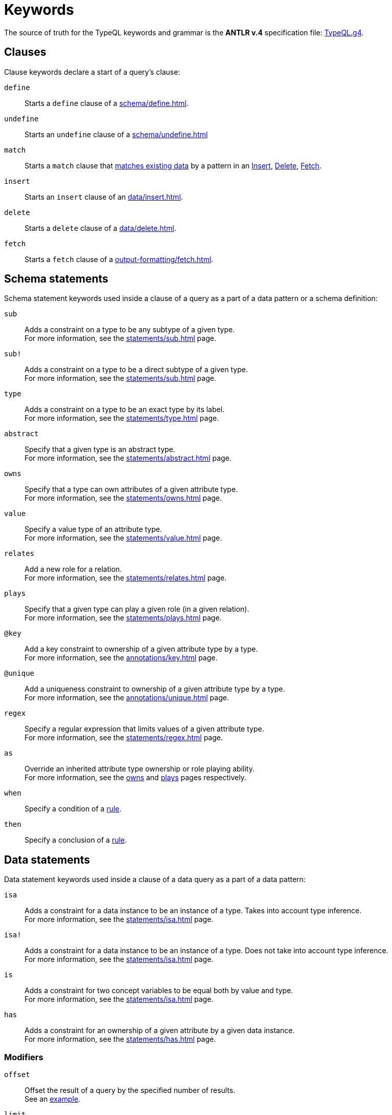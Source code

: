 = Keywords
:Summary: Keyword glossary for TypeQL.
:keywords: typeql, keywords, glossary, isa, sub, has, owns, plays, relates
:pageTitle: Keywords

The source of truth for the TypeQL keywords and grammar is the *ANTLR v.4* specification file:
https://github.com/vaticle/typeql/blob/master/grammar/TypeQL.g4[TypeQL.g4,window=_blank].

[#_clause_keywords]
== Clauses

Clause keywords declare a start of a query's clause:

`define`::
Starts a `define` clause of a xref:schema/define.adoc[].

`undefine`::
Starts an `undefine` clause of a xref:schema/undefine.adoc[]

`match`::
Starts a `match` clause that xref:data/match.adoc[matches existing data] by a pattern in an
xref:data/insert.adoc[Insert],
xref:data/delete.adoc[Delete],
// xref:queries/update.adoc[Update],
xref:output-formatting/fetch.adoc[Fetch].
// xref:queries/get.adoc[Get] query

`insert`::
Starts an `insert` clause of an xref:data/insert.adoc[].

`delete`::
Starts a `delete` clause of a xref:data/delete.adoc[].

`fetch`::
Starts a `fetch` clause of a xref:output-formatting/fetch.adoc[].

// `get`::
// Starts a `get` clause of a xref:queries/get.adoc[].

== Schema statements

Schema statement keywords used inside a clause of a query as a part of a data pattern or a schema definition:
//Schema statements are used to specify types in both data queries and schema queries.

`sub`::
Adds a constraint on a type to be any subtype of a given type. +
For more information, see the xref:statements/sub.adoc[] page.

`sub!`::
Adds a constraint on a type to be a direct subtype of a given type. +
For more information, see the xref:statements/sub.adoc[] page.

`type`::
Adds a constraint on a type to be an exact type by its label. +
For more information, see the xref:statements/type.adoc[] page.

`abstract`::
Specify that a given type is an abstract type. +
For more information, see the xref:statements/abstract.adoc[] page.

`owns`::
Specify that a type can own attributes of a given attribute type. +
For more information, see the xref:statements/owns.adoc[] page.

`value`::
Specify a value type of an attribute type. +
For more information, see the xref:statements/value.adoc[] page.

`relates`::
Add a new role for a relation. +
For more information, see the xref:statements/relates.adoc[] page.

`plays`::
Specify that a given type can play a given role (in a given relation). +
For more information, see the xref:statements/plays.adoc[] page.

`@key`::
Add a key constraint to ownership of a given attribute type by a type. +
For more information, see the xref:annotations/key.adoc[] page.

`@unique`::
Add a uniqueness constraint to ownership of a given attribute type by a type. +
For more information, see the xref:annotations/unique.adoc[] page.

`regex`::
Specify a regular expression that limits values of a given attribute type. +
For more information, see the xref:statements/regex.adoc[] page.

`as`::
Override an inherited attribute type ownership or role playing ability. +
For more information, see the xref:statements/owns.adoc#_usage_with_override[owns] and
xref:statements/plays.adoc#_usage_with_override[plays] pages respectively.

`when`::
Specify a condition of a xref:statements/rule.adoc[rule].

`then`::
Specify a conclusion of a xref:statements/rule.adoc[rule].

== Data statements

Data statement keywords used inside a clause of a data query as a part of a data pattern:
//Data statements are only used in data query patterns.

`isa`::
Adds a constraint for a data instance to be an instance of a type.
Takes into account type inference. +
For more information, see the xref:statements/isa.adoc[] page.

`isa!`::
Adds a constraint for a data instance to be an instance of a type.
Does not take into account type inference. +
For more information, see the xref:statements/isa.adoc[] page.

`is`::
Adds a constraint for two concept variables to be equal both by value and type. +
For more information, see the xref:statements/isa.adoc[] page.

`has`::
Adds a constraint for an ownership of a given attribute by a given data instance. +
For more information, see the xref:statements/has.adoc[] page.

=== Modifiers

`offset`::
Offset the result of a query by the specified number of results. +
See an xref:modifiers/limit.adoc[example].

`limit`::
Limit the result of a query by the specified number of results. +
See an xref:modifiers/limit.adoc[example].

`sort`::
Sort the results of a query. +
See an xref:modifiers/sort.adoc[example].

=== Logic

`or`::
Specify a disjunction between two blocks of statements surrounded by curly brackets. +
For more information, see the xref:patterns/disjunction.adoc[] page.

`not`::
Specify a negation of a block of statements surrounded by curly brackets. +
For more information, see the xref:patterns/negation.adoc[] page.

=== Value comparators

`==`, `!=`, `>`, `<`, `>=`, `+<=+`, `like`, `contains`::
Specify the result of comparison to be true. +
For more information, see the xref:values/comparators.adoc[] page.

=== Aggregation

// `group`::
// Group results by a given variable. +
// For more information, see the xref:modifiers/grouping.adoc[] page.

`count`::
Count the number of results. +
// For more information, see the xref:modifiers/aggregation.adoc#_count[Aggregation] page.

`max`::
Find the maximum value of a given variable. +
// For more information, see the xref:modifiers/aggregation.adoc[Aggregation] page.

`min`::
Find the minimum value of a given variable. +
// For more information, see the xref:modifiers/aggregation.adoc[Aggregation] page.

`mean`::
Find average value of a given variable. +
// For more information, see the xref:modifiers/aggregation.adoc[Aggregation] page.

`median`::
Find median value of a given variable. +
// For more information, see the xref:modifiers/aggregation.adoc[Aggregation] page.

`std`::
Find standard deviation of values for a given variable. +
// For more information, see the xref:modifiers/aggregation.adoc[Aggregation] page.

`sum`::
Find the sum of values for a given variable. +
// For more information, see the xref:modifiers/aggregation.adoc[Aggregation] page.
